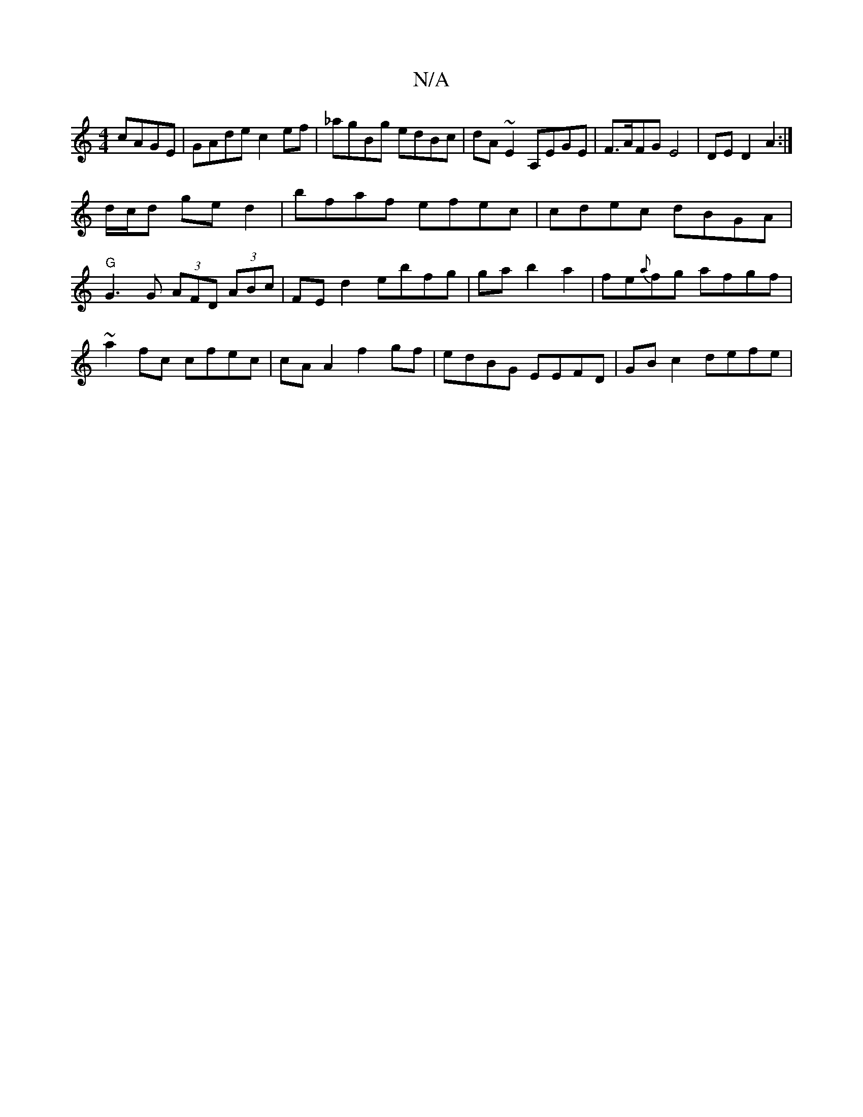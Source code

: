 X:1
T:N/A
M:4/4
R:N/A
K:Cmajor
cAGE|GAde c2 ef|_agBg edBc|dA~E2 A,EGE | F>AFG E4 | DE D2 A2 :|
d/c/d ge d2 | bfaf efec | cdec dBGA | "G"G3G (3AFD (3ABc|FE d2 ebfg|gab2a2 | fe{a}fg afgf|~a2fc cfec|cA A2 f2 gf|edBG EEFD|GB c2 defe | 